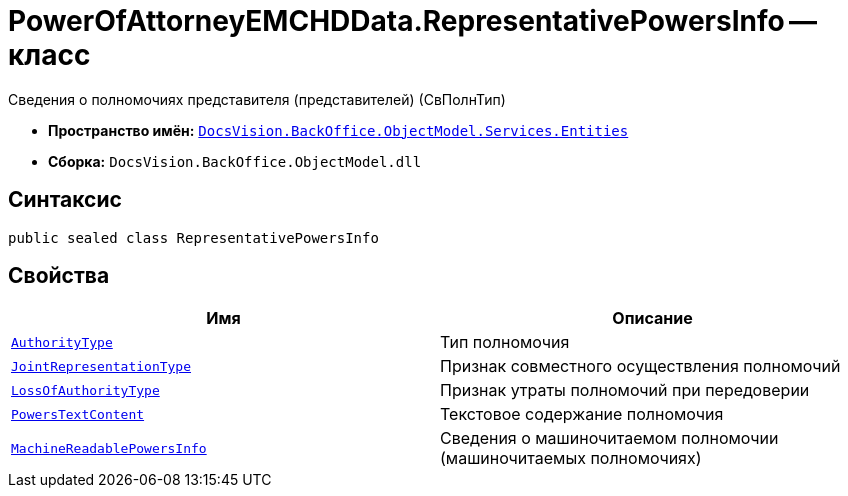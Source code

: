 = PowerOfAttorneyEMCHDData.RepresentativePowersInfo -- класс

Сведения о полномочиях представителя (представителей) (СвПолнТип)

* *Пространство имён:* `xref:Entities/Entities_NS.adoc[DocsVision.BackOffice.ObjectModel.Services.Entities]`
* *Сборка:* `DocsVision.BackOffice.ObjectModel.dll`

== Синтаксис

[source,csharp]
----
public sealed class RepresentativePowersInfo
----

== Свойства

[cols=",",options="header"]
|===
|Имя |Описание

|`xref:BackOffice-ObjectModel-Services-Entities:Entities/PowerOfAttorneyEMCHDData.AuthorityType_EN.adoc[AuthorityType]` |Тип полномочия
|`xref:BackOffice-ObjectModel-Services-Entities:Entities/PowerOfAttorneyEMCHDData.JointRepresentationType_EN.adoc[JointRepresentationType]` |Признак совместного осуществления полномочий
|`xref:BackOffice-ObjectModel-Services-Entities:Entities/PowerOfAttorneyEMCHDData.PowerOfAttorneyLossOfAuthorityType_EN.adoc[LossOfAuthorityType]` |Признак утраты полномочий при передоверии
|`http://msdn.microsoft.com/ru-ru/library/system.string.aspx[PowersTextContent]` |Текстовое содержание полномочия
|`xref:BackOffice-ObjectModel-Services-Entities:Entities/PowerOfAttorneyEMCHDData.MachineReadablePowersInfo_CL.adoc[MachineReadablePowersInfo]` |Сведения о машиночитаемом полномочии (машиночитаемых полномочиях)
|===
